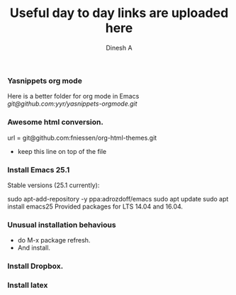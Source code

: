#+TITLE: Useful day to day links are uploaded here
#+AUTHOR: Dinesh A
#+DATE:
#+OPTIONS: toc:nil H:3 num:2
#+STARTUP: showeverything

*** Yasnippets org mode
    Here is a better folder for org mode in Emacs
    [[git@github.com:yyr/yasnippets-orgmode.git]]


*** Awesome html conversion.

    url = git@github.com:fniessen/org-html-themes.git

    - keep this line on top of the file
      #+SETUPFILE: /home/dinesh/org-html-themes/setup/theme-bigblow.setup


*** Install Emacs 25.1

Stable versions (25.1 currently):

sudo apt-add-repository -y ppa:adrozdoff/emacs
sudo apt update
sudo apt install emacs25
Provided packages for LTS 14.04 and 16.04.

*** Unusual installation behavious
    - do M-x package refresh.
    - And install.



*** Install Dropbox.

*** Install latex
